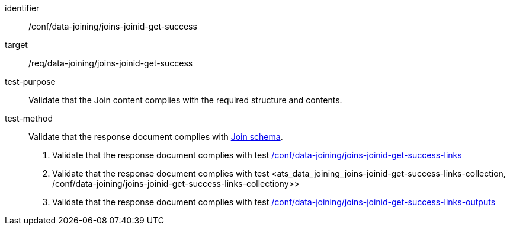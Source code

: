 [[ats_data_joining_joins-joinid-get-success]]

[abstract_test]
====
[%metadata]
identifier:: /conf/data-joining/joins-joinid-get-success
target:: /req/data-joining/joins-joinid-get-success
test-purpose:: Validate that the Join content complies with the required structure and contents.
test-method::
+
--
Validate that the response document complies with <<join_schema, Join schema>>.

. Validate that the response document complies with test <<ats_data_joining_joins-joinid-get-success-links, /conf/data-joining/joins-joinid-get-success-links>>
. Validate that the response document complies with test <ats_data_joining_joins-joinid-get-success-links-collection, /conf/data-joining/joins-joinid-get-success-links-collectiony>>
. Validate that the response document complies with test <<ats_data_joining_joins-joinid-get-success-links-outputs, /conf/data-joining/joins-joinid-get-success-links-outputs>>
--
====